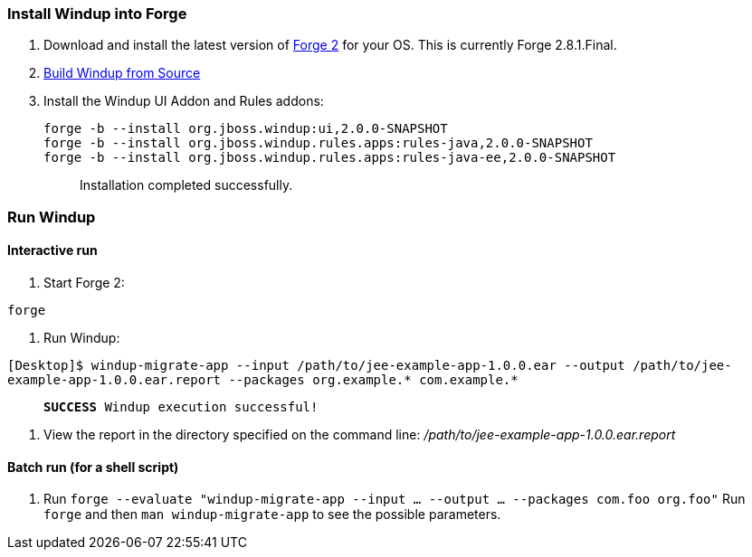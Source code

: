 [[install-windup-into-forge]]
Install Windup into Forge
~~~~~~~~~~~~~~~~~~~~~~~~~

1.  Download and install the latest version of
http://forge.jboss.org/[Forge 2] for your OS. This is currently Forge
2.8.1.Final.
2.  link:./Dev:-Build-Windup-from-Source[Build Windup from Source]
3.  Install the Windup UI Addon and Rules addons:
+
---------------------------------------------------------------------------
forge -b --install org.jboss.windup:ui,2.0.0-SNAPSHOT
forge -b --install org.jboss.windup.rules.apps:rules-java,2.0.0-SNAPSHOT
forge -b --install org.jboss.windup.rules.apps:rules-java-ee,2.0.0-SNAPSHOT
---------------------------------------------------------------------------
+
____________________________________
Installation completed successfully.
____________________________________

[[run-windup]]
Run Windup
~~~~~~~~~~

[[interactive-run]]
Interactive run
^^^^^^^^^^^^^^^

1.  Start Forge 2:

`forge`

1.  Run Windup:

`[Desktop]$ windup-migrate-app --input /path/to/jee-example-app-1.0.0.ear --output /path/to/jee-example-app-1.0.0.ear.report --packages org.example.* com.example.*`

____________________________________________
`***SUCCESS*** Windup execution successful!`
____________________________________________

1.  View the report in the directory specified on the command line:
_/path/to/jee-example-app-1.0.0.ear.report_

[[batch-run-for-a-shell-script]]
Batch run (for a shell script)
^^^^^^^^^^^^^^^^^^^^^^^^^^^^^^

1.  Run
`forge --evaluate "windup-migrate-app --input ... --output ... --packages com.foo org.foo"`
Run `forge` and then `man windup-migrate-app` to see the possible
parameters.